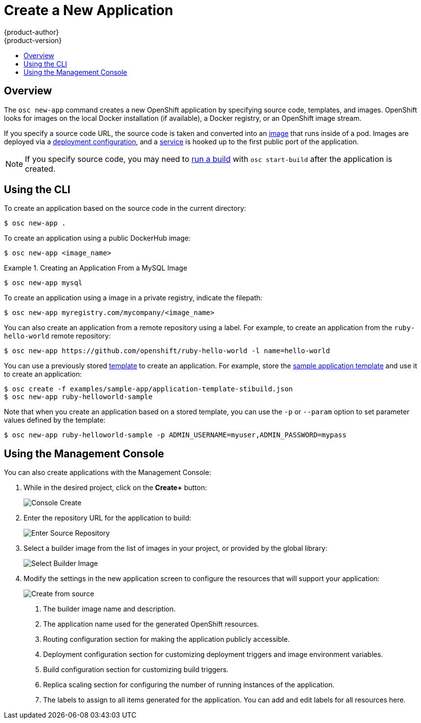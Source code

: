 = Create a New Application
{product-author}
{product-version}
:data-uri:
:icons:
:toc: macro
:toc-title:

toc::[]

== Overview

The `osc new-app` command creates a new OpenShift application by specifying
source code, templates, and images. OpenShift looks for images on the local
Docker installation (if available), a Docker registry, or an OpenShift image
stream.

If you specify a source code URL, the source code is taken and converted into an
link:../architecture/core_objects/openshift_model.html#image[image] that runs inside of a pod. Images are deployed via a link:../architecture/core_objects/openshift_model.html#deploymentconfig[deployment
configuration], and a link:../architecture/core_objects/kubernetes_model.html#service[service] is hooked up to the first public port of the
application.

NOTE: If you specify source code, you may need to
link:builds.html#starting-a-build[run a build] with `osc start-build` after the
application is created.

== Using the CLI

To create an application based on the source code in the current directory:

----
$ osc new-app .
----

To create an application using a public DockerHub image:

----
$ osc new-app <image_name>
----

.Creating an Application From a MySQL Image
====
----
$ osc new-app mysql
----
====

To create an application using a image in a private registry, indicate the filepath:

----
$ osc new-app myregistry.com/mycompany/<image_name>
----

You can also create an application from a remote repository using a label. For example, to create an application from the `ruby-hello-world` remote repository:

====
----
$ osc new-app https://github.com/openshift/ruby-hello-world -l name=hello-world
----
====

You can use a previously stored link:templates.html[template] to create an
application. For example, store the
link:../getting_started/dev_get_started/try_it_out.html#sample-application-lifecycle[sample
application template] and use it to create an application:
====
----
$ osc create -f examples/sample-app/application-template-stibuild.json
$ osc new-app ruby-helloworld-sample
----
====

Note that when you create an application based on a stored template, you can use the `-p` or `--param` option to set parameter
values defined by the template:
====
----
$ osc new-app ruby-helloworld-sample -p ADMIN_USERNAME=myuser,ADMIN_PASSWORD=mypass
----
====

== Using the Management Console

You can also create applications with the Management Console:

1. While in the desired project, click on the *Create+* button:
+
====

image:console_create.png["Console Create"]
====

2. Enter the repository URL for the application to build:
+
====

image:console_enter_source_uri.png["Enter Source Repository"]
====

3. Select a builder image from the list of images in your project, or provided by
the global library:
+
====

image:console_select_image.png["Select Builder Image"]
====

4. Modify the settings in the new application screen to configure the resources that will support your application:
+
====

image:create_from_image.png["Create from source"]
====
<1> The builder image name and description.
<2> The application name used for the generated OpenShift resources.
<3> Routing configuration section for making the application publicly accessible.
<4> Deployment configuration section for customizing deployment triggers and image environment variables.
<5> Build configuration section for customizing build triggers.
<6> Replica scaling section for configuring the number of running instances of the application.
<7> The labels to assign to all items generated for the application. You can add and edit labels for all resources here.
